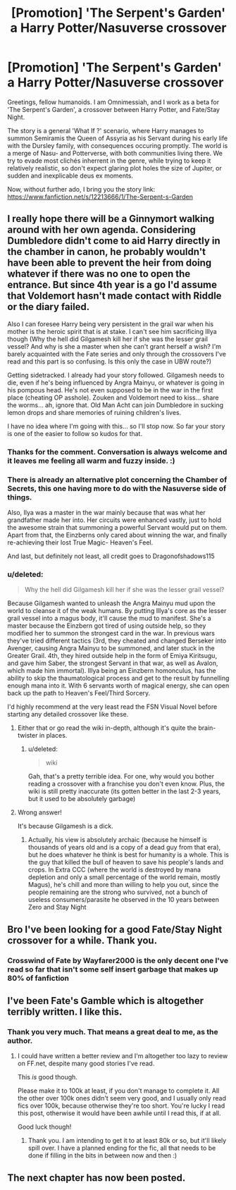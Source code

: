 #+TITLE: [Promotion] 'The Serpent's Garden' a Harry Potter/Nasuverse crossover

* [Promotion] 'The Serpent's Garden' a Harry Potter/Nasuverse crossover
:PROPERTIES:
:Author: Omnimessiah
:Score: 5
:DateUnix: 1482695982.0
:DateShort: 2016-Dec-25
:FlairText: Promotion
:END:
Greetings, fellow humanoids. I am Omnimessiah, and I work as a beta for 'The Serpent's Garden', a crossover between Harry Potter, and Fate/Stay Night.

The story is a general 'What If ?' scenario, where Harry manages to summon Semiramis the Queen of Assyria as his Servant during his early life with the Dursley family, with consequences occuring promptly. The world is a merge of Nasu- and Potterverse, with both communities living there. We try to evade most clichés inherrent in the genre, while trying to keep it relatively realistic, so don't expect glaring plot holes the size of Jupiter, or sudden and inexplicable deus ex moments.

Now, without further ado, I bring you the story link: [[https://www.fanfiction.net/s/12213666/1/The-Serpent-s-Garden]]


** I really hope there will be a Ginnymort walking around with her own agenda. Considering Dumbledore didn't come to aid Harry directly in the chamber in canon, he probably wouldn't have been able to prevent the heir from doing whatever if there was no one to open the entrance. But since 4th year is a go I'd assume that Voldemort hasn't made contact with Riddle or the diary failed.

Also I can foresee Harry being very persistent in the grail war when his mother is the heroic spirit that is at stake. I can't see him sacrificing Illya though (Why the hell did Gilgamesh kill her if she was the lesser grail vessel? And why is she a master when she can't grant herself a wish? I'm barely acquainted with the Fate series and only through the crossovers I've read and this part is so confusing. Is this only the case in UBW route?)

Getting sidetracked. I already had your story followed. Gilgamesh needs to die, even if he's being influenced by Angra Mainyu, or whatever is going in his pompous head. He's not even supposed to be in the war in the first place (cheating OP asshole). Zouken and Voldemort need to kiss... share the worms... ah, ignore that. Old Man Acht can join Dumbledore in sucking lemon drops and share memories of ruining children's lives.

I have no idea where I'm going with this... so I'll stop now. So far your story is one of the easier to follow so kudos for that.
:PROPERTIES:
:Author: randoomy
:Score: 2
:DateUnix: 1482704954.0
:DateShort: 2016-Dec-26
:END:

*** Thanks for the comment. Conversation is always welcome and it leaves me feeling all warm and fuzzy inside. :)
:PROPERTIES:
:Author: Dragonofshadows115
:Score: 2
:DateUnix: 1482747867.0
:DateShort: 2016-Dec-26
:END:


*** There is already an alternative plot concerning the Chamber of Secrets, this one having more to do with the Nasuverse side of things.

Also, Ilya was a master in the war mainly because that was what her grandfather made her into. Her circuits were enhanced vastly, just to hold the awesome strain that summoning a powerful Servant would put on them. Apart from that, the Einzberns only cared about winning the war, and finally re-achieving their lost True Magic- Heaven's Feel.

And last, but definitely not least, all credit goes to Dragonofshadows115
:PROPERTIES:
:Author: Omnimessiah
:Score: 1
:DateUnix: 1482706643.0
:DateShort: 2016-Dec-26
:END:


*** u/deleted:
#+begin_quote
  Why the hell did Gilgamesh kill her if she was the lesser grail vessel?
#+end_quote

Because Gilgamesh wanted to unleash the Angra Mainyu mud upon the world to cleanse it of the weak humans. By putting Illya's core as the lesser grail vessel into a magus body, it'll cause the mud to manifest. She's a master because the Einzbern got tired of using outside help, so they modified her to summon the strongest card in the war. In previous wars they've tried different tactics (3rd, they cheated and changed Berseker into Avenger, causing Angra Mainyu to be summoned, and later stuck in the Greater Grail. 4th, they hired outside help in the form of Emiya Kiritsugu, and gave him Saber, the strongest Servant in that war, as well as Avalon, which made him immortal). Illya being an Einzbern homonculus, has the ability to skip the thaumatological process and get to the result by funnelling enough mana into it. With 6 servants worth of magical energy, she can open back up the path to Heaven's Feel/Third Sorcery.

I'd highly recommend at the very least read the FSN Visual Novel before starting any detailed crossover like these.
:PROPERTIES:
:Score: 1
:DateUnix: 1482752007.0
:DateShort: 2016-Dec-26
:END:

**** Either that or go read the wiki in-depth, although it's quite the brain-twister in places.
:PROPERTIES:
:Author: Dragonofshadows115
:Score: 1
:DateUnix: 1482828045.0
:DateShort: 2016-Dec-27
:END:

***** u/deleted:
#+begin_quote
  wiki
#+end_quote

Gah, that's a pretty terrible idea. For one, why would you bother reading a crossover with a franchise you don't even know. Plus, the wiki is still pretty inaccurate (its gotten better in the last 2-3 years, but it used to be absolutely garbage)
:PROPERTIES:
:Score: 1
:DateUnix: 1482884793.0
:DateShort: 2016-Dec-28
:END:


**** Wrong answer!

It's because Gilgamesh is a dick.
:PROPERTIES:
:Author: Skeletickles
:Score: 1
:DateUnix: 1482883627.0
:DateShort: 2016-Dec-28
:END:

***** Actually, his view is absolutely archaic (because he himself is thousands of years old and is a copy of a dead guy from that era), but he does whatever he think is best for humanity is a whole. This is the guy that killed the bull of heaven to save his people's lands and crops. In Extra CCC (where the world is destroyed by mana depletion and only a small percentage of the world remain, mostly Magus), he's chill and more than willing to help you out, since the people remaining are the strong who survived, not a bunch of useless consumers/parasite he observed in the 10 years between Zero and Stay Night
:PROPERTIES:
:Score: 1
:DateUnix: 1482884450.0
:DateShort: 2016-Dec-28
:END:


** Bro I've been looking for a good Fate/Stay Night crossover for a while. Thank you.
:PROPERTIES:
:Author: Skeletickles
:Score: 1
:DateUnix: 1482738387.0
:DateShort: 2016-Dec-26
:END:

*** Crosswind of Fate by Wayfarer2000 is the only decent one I've read so far that isn't some self insert garbage that makes up 80% of fanfiction
:PROPERTIES:
:Score: 1
:DateUnix: 1482751506.0
:DateShort: 2016-Dec-26
:END:


** I've been Fate's Gamble which is altogether terribly written. I like this.
:PROPERTIES:
:Author: Green0Photon
:Score: 1
:DateUnix: 1482824337.0
:DateShort: 2016-Dec-27
:END:

*** Thank you very much. That means a great deal to me, as the author.
:PROPERTIES:
:Author: Dragonofshadows115
:Score: 1
:DateUnix: 1482827220.0
:DateShort: 2016-Dec-27
:END:

**** I could have written a better review and I'm altogether too lazy to review on FF.net, despite many good stories I've read.

This /is/ good though.

Please make it to 100k at least, if you don't manage to complete it. All the other over 100k ones didn't seem very good, and I usually only read fics over 100k, because otherwise they're too short. You're lucky I read this post, otherwise it would have been awhile until I read this, if at all.

Good luck though!
:PROPERTIES:
:Author: Green0Photon
:Score: 1
:DateUnix: 1482914160.0
:DateShort: 2016-Dec-28
:END:

***** Thank you. I am intending to get it to at least 80k or so, but it'll likely spill over. I have a planned ending for the fic, all that needs to be done if filling in the bits in between now and then :)
:PROPERTIES:
:Author: Dragonofshadows115
:Score: 1
:DateUnix: 1482915597.0
:DateShort: 2016-Dec-28
:END:


** The next chapter has now been posted.
:PROPERTIES:
:Author: Dragonofshadows115
:Score: 1
:DateUnix: 1483295274.0
:DateShort: 2017-Jan-01
:END:
